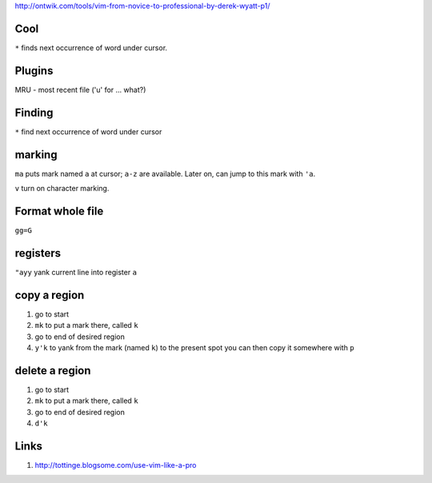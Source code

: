 http://ontwik.com/tools/vim-from-novice-to-professional-by-derek-wyatt-p1/

Cool
====

``*`` finds next occurrence of word under cursor.

Plugins
=======

MRU - most recent file ('u' for ... what?)

Finding
=======

``*`` find next occurrence of word under cursor

marking
=======

``ma`` puts mark named ``a`` at cursor; ``a-z`` are available.  Later
on, can jump to this mark with ``'a``.

``v`` turn on character marking.

Format whole file
=================

``gg=G``
	
registers
=========

``"ayy`` yank current line into register ``a``

copy a region
=============

1. go to start
2. ``mk``   to put a mark there, called ``k``
3. go to end of desired region
4. ``y'k``   to yank from the mark (named ``k``) to the present spot
   you can then copy it somewhere with ``p``

delete a region
===============

1. go to start
2. ``mk``   to put a mark there, called ``k``
3. go to end of desired region
4. ``d'k``

Links
=====
1. http://tottinge.blogsome.com/use-vim-like-a-pro

